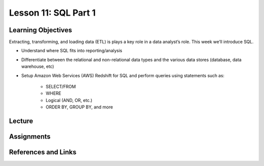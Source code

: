 Lesson 11: SQL Part 1
=====================

Learning Objectives
-------------------

Extracting, transforming, and loading data (ETL) is plays a key role in a data analyst’s role. 
This week we’ll introduce SQL.

* Understand where SQL fits into reporting/analysis
* Differentiate between the relational and non-relational data types and the various data stores (database, data warehouse, etc)
* Setup Amazon Web Services (AWS) Redshift for SQL and perform queries using statements such as: 
    
    * SELECT/FROM 
    * WHERE
    * Logical (AND, OR, etc.) 
    * ORDER BY, GROUP BY, and more

Lecture
-------

Assignments
-----------

References and Links
--------------------
